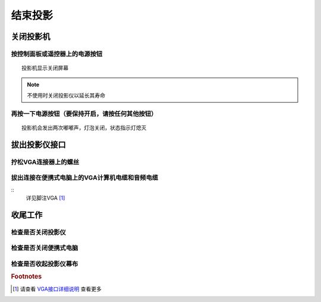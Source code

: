 **结束投影**
#############

**关闭投影机**
***************
**按控制面板或遥控器上的电源按钮**
+++++++++++++++++++++++++++++++++++++
::

    投影机显示关闭屏幕

.. image:: ../images/c6_turnofftheprojector.png
.. note:: 不使用时关闭投影仪以延长其寿命

**再按一下电源按钮（要保持开启，请按任何其他按钮）**
+++++++++++++++++++++++++++++++++++++++++++++++++++++++++++
::

    投影机会发出两次嘟嘟声，灯泡关闭，状态指示灯熄灭

**拔出投影仪接口**
**********************
**拧松VGA连接器上的螺丝**
+++++++++++++++++++++++++++++++++++++++++++++++++++++++++++
**拔出连接在便携式电脑上的VGA计算机电缆和音频电缆**
++++++++++++++++++++++++++++++++++++++++++++++++++++++++++++++++++++
::
    详见脚注VGA [#f1]_

**收尾工作**
**********************
**检查是否关闭投影仪**
+++++++++++++++++++++++++++++++++++++++++++++++++++++++++++
**检查是否关闭便携式电脑**
+++++++++++++++++++++++++++++++++++++++++++++++++++++++++++
**检查是否收起投影仪幕布**
+++++++++++++++++++++++++++++++++++++++++++++++++++++++++++
.. rubric:: Footnotes
.. [#f1] 请查看 `VGA接口详细说明 <https://baike.baidu.com/item/VGA%E6%8E%A5%E5%8F%A3/909309?fr=aladdin>`_ 查看更多
